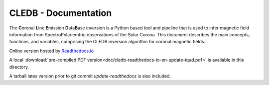 CLEDB - Documentation 
=====================

The **C**\ oronal **L**\ ine **E**\ mission **D**\ ata\ **B**\ ase inversion is a Python based tool and pipeline that is used to infer magnetic field information from SpectroPolariemtric observations of the Solar Corona.
This document describes the main concepts, functions, and variables, comprising the CLEDB inversion algorithm for coronal magnetic fields.

Online version hosted by `Readthedocs.io <https://cledb.readthedocs.io/en/latest/>`_

A local :download:`pre-compiled PDF version<doc/cledb-readthedocs-io-en-update-iqud.pdf>` is available in this directory.

A tarball latex version prior to git commit *update-readthedocs* is also included.
